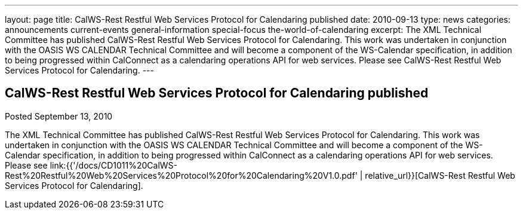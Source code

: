 ---
layout: page
title: CalWS-Rest Restful Web Services Protocol for Calendaring published
date: 2010-09-13
type: news
categories: announcements current-events general-information special-focus the-world-of-calendaring
excerpt: The XML Technical Committee has published CalWS-Rest Restful Web Services Protocol for Calendaring. This work was undertaken in conjunction with the OASIS WS CALENDAR Technical Committee and will become a component of the WS-Calendar specification, in addition to being progressed within CalConnect as a calendaring operations API for web services. Please see CalWS-Rest Restful Web Services Protocol for Calendaring.
---

== CalWS-Rest Restful Web Services Protocol for Calendaring published

Posted September 13, 2010 

The XML Technical Committee has published CalWS-Rest Restful Web Services Protocol for Calendaring. This work was undertaken in conjunction with the OASIS WS CALENDAR Technical Committee and will become a component of the WS-Calendar specification, in addition to being progressed within CalConnect as a calendaring operations API for web services. Please see link:{{'/docs/CD1011%20CalWS-Rest%20Restful%20Web%20Services%20Protocol%20for%20Calendaring%20V1.0.pdf' | relative_url}}[CalWS-Rest Restful Web Services Protocol for Calendaring].



